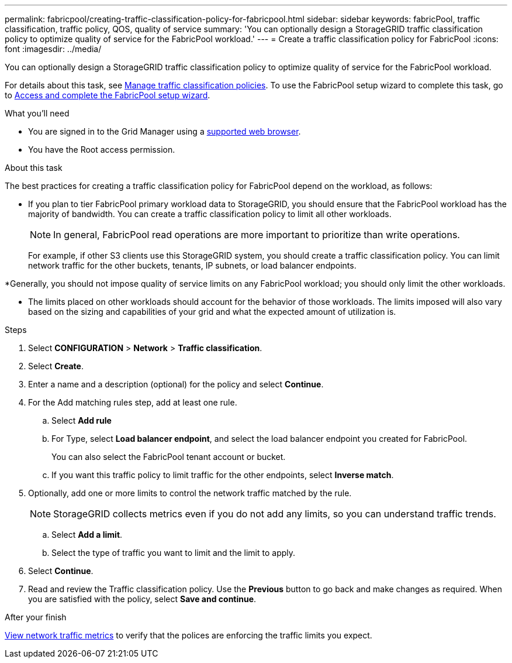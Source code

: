 ---
permalink: fabricpool/creating-traffic-classification-policy-for-fabricpool.html
sidebar: sidebar
keywords: fabricPool, traffic classification, traffic policy, QOS, quality of service
summary: 'You can optionally design a StorageGRID traffic classification policy to optimize quality of service for the FabricPool workload.'
---
= Create a traffic classification policy for FabricPool
:icons: font
:imagesdir: ../media/

[.lead]
You can optionally design a StorageGRID traffic classification policy to optimize quality of service for the FabricPool workload.

For details about this task, see link:../admin/managing-traffic-classification-policies.html[Manage traffic classification policies]. To use the FabricPool setup wizard to complete this task, go to link:use-fabricpool-setup-wizard-steps.html[Access and complete the FabricPool setup wizard].

.What you'll need
* You are signed in to the Grid Manager using a link:../admin/web-browser-requirements.html[supported web browser].
* You have the Root access permission.

.About this task
The best practices for creating a traffic classification policy for FabricPool depend on the workload, as follows:

* If you plan to tier FabricPool primary workload data to StorageGRID, you should ensure that the FabricPool workload has the majority of bandwidth. You can create a traffic classification policy to limit all other workloads.
+
NOTE: In general, FabricPool read operations are more important to prioritize than write operations.
+
For example, if other S3 clients use this StorageGRID system, you should create a traffic classification policy. You can limit network traffic for the other buckets, tenants, IP subnets, or load balancer endpoints.

*Generally, you should not impose quality of service limits on any FabricPool workload; you should only limit the other workloads.

* The limits placed on other workloads should account for the behavior of those workloads. The limits imposed will also vary based on the sizing and capabilities of your grid and what the expected amount of utilization is.

.Steps
. Select *CONFIGURATION* > *Network* > *Traffic classification*.
. Select *Create*.
. Enter a name and a description (optional) for the policy and select *Continue*.

. For the Add matching rules step, add at least one rule.
 .. Select *Add rule* 
 .. For Type, select *Load balancer endpoint*, and select the load balancer endpoint you created for FabricPool.
+
You can also select the FabricPool tenant account or bucket.

 .. If you want this traffic policy to limit traffic for the other endpoints, select *Inverse match*.

. Optionally, add one or more limits to control the network traffic matched by the rule.
+
NOTE: StorageGRID collects metrics even if you do not add any limits, so you can understand traffic trends.

 .. Select *Add a limit*.
 .. Select the type of traffic you want to limit and the limit to apply.

. Select *Continue*.

. Read and review the Traffic classification policy. Use the *Previous* button to go back and make changes as required. When you are satisfied with the policy, select *Save and continue*.

.After your finish

link:../admin/viewing-network-traffic-metrics.html[View network traffic metrics] to verify that the polices are enforcing the traffic limits you expect.

